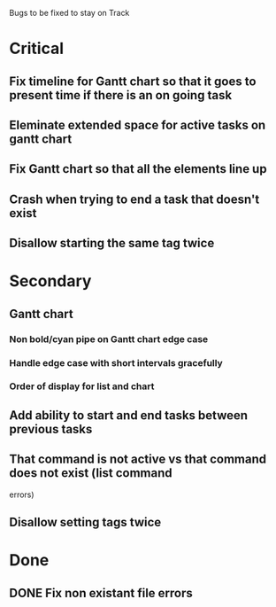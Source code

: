 Bugs to be fixed to stay on Track
* Critical
** Fix timeline for Gantt chart so that it goes to present time if there is an on going task
** Eleminate extended space for active tasks on gantt chart
** Fix Gantt chart so that all the elements line up
** Crash when trying to end a task that doesn't exist
** Disallow starting the same tag twice
* Secondary
** Gantt chart
*** Non bold/cyan pipe on Gantt chart edge case
*** Handle edge case with short intervals gracefully
*** Order of display for list and chart
** Add ability to start and end tasks between previous tasks
** That command is not active vs that command does not exist (list command
errors)
** Disallow setting tags twice
* Done
** DONE Fix non existant file errors
